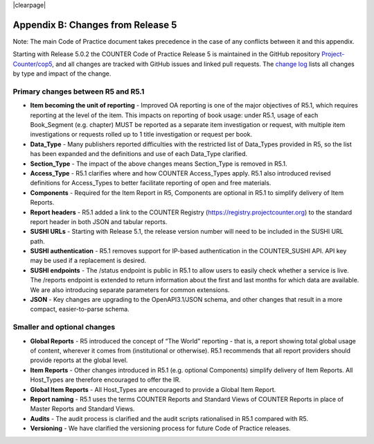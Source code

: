 
.. The COUNTER Code of Practice Release 5 © 2017-2023 by COUNTER
   is licensed under CC BY-SA 4.0. To view a copy of this license,
   visit https://creativecommons.org/licenses/by-sa/4.0/

|clearpage|

.. _appendix-b:

Appendix B: Changes from Release 5
==================================

Note: The main Code of Practice document takes precedence in the case of any conflicts between it and this appendix.

Starting with Release 5.0.2 the COUNTER Code of Practice Release 5 is maintained in the GitHub repository `Project-Counter/cop5 <https://github.com/Project-Counter/cop5>`_, and all changes are tracked with GitHub issues and linked pull requests. The `change log <https://github.com/Project-Counter/cop5/blob/5.1/CHANGELOG.rst>`_ lists all changes by type and impact of the change.


Primary changes between R5 and R5.1
"""""""""""""""""""""""""""""""""""

* **Item becoming the unit of reporting** - Improved OA reporting is one of the major objectives of R5.1, which requires reporting at the level of the item. This impacts on reporting of book usage: under R5.1, usage of each Book_Segment (e.g. chapter) MUST be reported as a separate item investigation or request, with multiple item investigations or requests rolled up to 1 title investigation or request per book.
* **Data_Type** - Many publishers reported difficulties with the restricted list of Data_Types provided in R5, so the list has been expanded and the definitions and use of each Data_Type clarified.
* **Section_Type** - The impact of the above changes means Section_Type is removed in R5.1.
* **Access_Type** - R5.1 clarifies where and how COUNTER Access_Types apply. R5.1 also introduced revised definitions for Access_Types to better facilitate reporting of open and free materials.
* **Components** - Required for the Item Report in R5, Components are optional in R5.1 to simplify delivery of Item Reports.
* **Report headers** - R5.1 added a link to the COUNTER Registry (https://registry.projectcounter.org) to the standard report header in both JSON and tabular reports.
* **SUSHI URLs** - Starting with Release 5.1, the release version number will need to be included in the SUSHI URL path.
* **SUSHI authentication** - R5.1 removes support for IP-based authentication in the COUNTER_SUSHI API. API key may be used if a replacement is desired.
* **SUSHI endpoints** - The /status endpoint is public in R5.1 to allow users to easily check whether a service is live. The /reports endpoint is extended to return information about the first and last months for which data are available. We are also introducing separate parameters for common extensions.
* **JSON** - Key changes are upgrading to the OpenAPI3.1/JSON schema, and other changes that result in a more compact, easier-to-parse schema.


Smaller and optional changes
""""""""""""""""""""""""""""

* **Global Reports** - R5 introduced the concept of “The World” reporting - that is, a report showing total global usage of content, wherever it comes from (institutional or otherwise). R5.1 recommends that all report providers should provide reports at the global level.
* **Item Reports** - Other changes introduced in R5.1 (e.g. optional Components) simplify delivery of Item Reports. All Host_Types are therefore encouraged to offer the IR.
* **Global Item Reports** - All Host_Types are encouraged to provide a Global Item Report.
* **Report naming** - R5.1 uses the terms COUNTER Reports and Standard Views of COUNTER Reports in place of Master Reports and Standard Views.
* **Audits** - The audit process is clarified and the audit scripts rationalised in R5.1 compared with R5.
* **Versioning** - We have clarified the versioning process for future Code of Practice releases.
